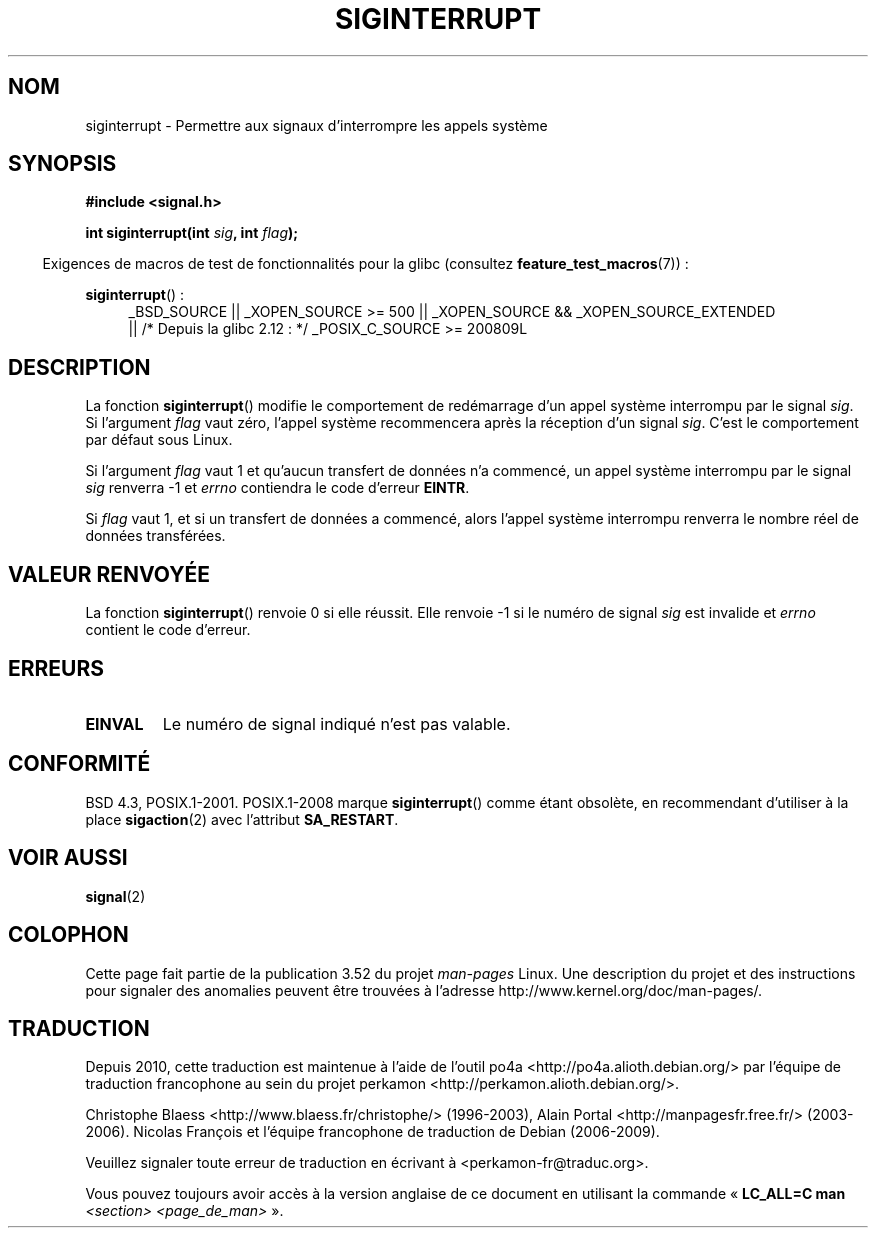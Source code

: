 .\" Copyright 1993 David Metcalfe (david@prism.demon.co.uk)
.\"
.\" %%%LICENSE_START(VERBATIM)
.\" Permission is granted to make and distribute verbatim copies of this
.\" manual provided the copyright notice and this permission notice are
.\" preserved on all copies.
.\"
.\" Permission is granted to copy and distribute modified versions of this
.\" manual under the conditions for verbatim copying, provided that the
.\" entire resulting derived work is distributed under the terms of a
.\" permission notice identical to this one.
.\"
.\" Since the Linux kernel and libraries are constantly changing, this
.\" manual page may be incorrect or out-of-date.  The author(s) assume no
.\" responsibility for errors or omissions, or for damages resulting from
.\" the use of the information contained herein.  The author(s) may not
.\" have taken the same level of care in the production of this manual,
.\" which is licensed free of charge, as they might when working
.\" professionally.
.\"
.\" Formatted or processed versions of this manual, if unaccompanied by
.\" the source, must acknowledge the copyright and authors of this work.
.\" %%%LICENSE_END
.\"
.\" References consulted:
.\"     Linux libc source code
.\"     Lewine's _POSIX Programmer's Guide_ (O'Reilly & Associates, 1991)
.\"     386BSD man pages
.\" Modified Sun Jul 25 10:40:51 1993 by Rik Faith (faith@cs.unc.edu)
.\" Modified Sun Apr 14 16:20:34 1996 by Andries Brouwer (aeb@cwi.nl)
.\"*******************************************************************
.\"
.\" This file was generated with po4a. Translate the source file.
.\"
.\"*******************************************************************
.TH SIGINTERRUPT 3 "19 avril 2013" "" "Manuel du programmeur Linux"
.SH NOM
siginterrupt \- Permettre aux signaux d'interrompre les appels système
.SH SYNOPSIS
.nf
\fB#include <signal.h>\fP
.sp
\fBint siginterrupt(int \fP\fIsig\fP\fB, int \fP\fIflag\fP\fB);\fP
.fi
.sp
.in -4n
Exigences de macros de test de fonctionnalités pour la glibc (consultez
\fBfeature_test_macros\fP(7))\ :
.in
.sp
\fBsiginterrupt\fP()\ :
.ad l
.RS 4
_BSD_SOURCE || _XOPEN_SOURCE\ >=\ 500 || _XOPEN_SOURCE\ &&\ _XOPEN_SOURCE_EXTENDED
.br
|| /* Depuis la glibc 2.12\ : */ _POSIX_C_SOURCE\ >=\ 200809L
.RE
.ad
.SH DESCRIPTION
La fonction \fBsiginterrupt\fP() modifie le comportement de redémarrage d'un
appel système interrompu par le signal \fIsig\fP. Si l'argument \fIflag\fP vaut
zéro, l'appel système recommencera après la réception d'un signal
\fIsig\fP. C'est le comportement par défaut sous Linux.
.PP
Si l'argument \fIflag\fP vaut 1 et qu'aucun transfert de données n'a commencé,
un appel système interrompu par le signal \fIsig\fP renverra \-1 et \fIerrno\fP
contiendra le code d'erreur \fBEINTR\fP.
.PP
Si \fIflag\fP vaut 1, et si un transfert de données a commencé, alors l'appel
système interrompu renverra le nombre réel de données transférées.
.SH "VALEUR RENVOYÉE"
La fonction \fBsiginterrupt\fP() renvoie 0 si elle réussit. Elle renvoie \-1 si
le numéro de signal \fIsig\fP est invalide et \fIerrno\fP contient le code
d'erreur.
.SH ERREURS
.TP 
\fBEINVAL\fP
Le numéro de signal indiqué n'est pas valable.
.SH CONFORMITÉ
BSD\ 4.3, POSIX.1\-2001. POSIX.1\-2008 marque \fBsiginterrupt\fP() comme étant
obsolète, en recommendant d'utiliser à la place \fBsigaction\fP(2) avec
l'attribut \fBSA_RESTART\fP.
.SH "VOIR AUSSI"
\fBsignal\fP(2)
.SH COLOPHON
Cette page fait partie de la publication 3.52 du projet \fIman\-pages\fP
Linux. Une description du projet et des instructions pour signaler des
anomalies peuvent être trouvées à l'adresse
\%http://www.kernel.org/doc/man\-pages/.
.SH TRADUCTION
Depuis 2010, cette traduction est maintenue à l'aide de l'outil
po4a <http://po4a.alioth.debian.org/> par l'équipe de
traduction francophone au sein du projet perkamon
<http://perkamon.alioth.debian.org/>.
.PP
Christophe Blaess <http://www.blaess.fr/christophe/> (1996-2003),
Alain Portal <http://manpagesfr.free.fr/> (2003-2006).
Nicolas François et l'équipe francophone de traduction de Debian\ (2006-2009).
.PP
Veuillez signaler toute erreur de traduction en écrivant à
<perkamon\-fr@traduc.org>.
.PP
Vous pouvez toujours avoir accès à la version anglaise de ce document en
utilisant la commande
«\ \fBLC_ALL=C\ man\fR \fI<section>\fR\ \fI<page_de_man>\fR\ ».
